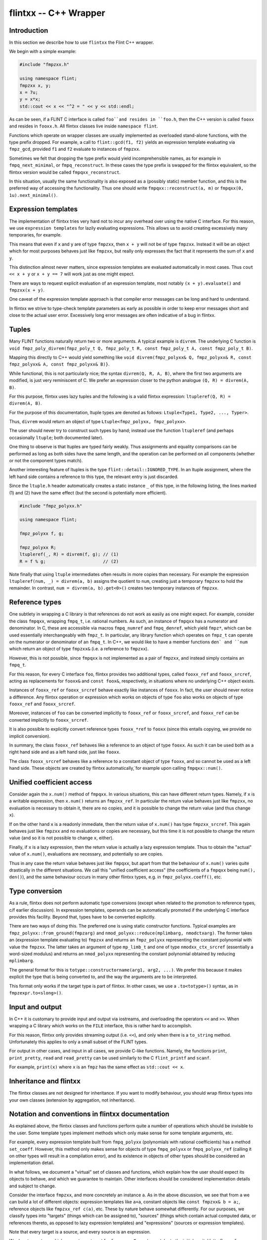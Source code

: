 .. _flintxx:

**flintxx** -- C++ Wrapper
===============================================================================

Introduction
-------------------------------------------------------------------------------

In this section we describe how to use ``flintxx`` the Flint C++ wrapper.

We begin with a simple example:

.. code-block:: C

    #include "fmpzxx.h"

    using namespace flint;
    fmpzxx x, y;
    x = 7u;
    y = x*x;
    std::cout << x << "^2 = " << y << std::endl; 

As can be seen, if a FLINT C interface is called ``foo``and resides in
``foo.h``, then the C++ version is called ``fooxx`` and resides in
``fooxx.h``. All flintxx classes live inside ``namespace flint``.

Functions which operate on wrapper classes are usually implemented as
overloaded stand-alone functions, with the type prefix dropped. For example,
a call to ``flint::gcd(f1, f2)`` yields an expression template evaluating via
``fmpz_gcd``, provided ``f1`` and ``f2`` evaluate to instances of
``fmpzxx``.

Sometimes we felt that dropping the type prefix would yield incomprehensible
names, as for example in ``fmpq_next_minimal``, or ``fmpq_reconstruct``. In
these cases the type prefix is swapped for the flintxx equivalent, so the
flintxx version would be called ``fmpqxx_reconstruct``.

In this situation, usually the same functionality is also exposed as a
(possibly static) member function, and this is the preferred way of
accessing the functionality. Thus one should write
``fmpqxx::reconstruct(a, m)`` or ``fmpqxx(0, 1u).next_minimal()``.

Expression templates
-------------------------------------------------------------------------------

The implementation of flintxx tries very hard not to incur any overhead over
using the native C interface. For this reason, we use ``expression templates``
for lazily evaluating expressions. This allows us to avoid creating
excessively many temporaries, for example.

This means that even if ``x`` and ``y`` are of type ``fmpzxx``, then ``x + y``
will not be of type ``fmpzxx``. Instead it will be an object which for most
purposes behaves just like ``fmpzxx``, but really only expresses the fact
that it represents the sum of ``x`` and ``y``.

This distinction almost never matters, since expression templates are evaluated
automatically in most cases. Thus ``cout << x + y`` or ``x + y == 7`` will
work just as one might expect.

There are ways to request explicit evaluation of an expression template, most
notably ``(x + y).evaluate()`` and ``fmpzxx(x + y)``.

One caveat of the expression template approach is that compiler error messages
can be long and hard to understand.

In flintxx we strive to type-check template parameters as early as possible in
order to keep error messages short and close to the actual user error.
Excessively long error messages are often indicative of a bug in flintxx.

Tuples
-------------------------------------------------------------------------------

Many FLINT functions naturally return two or more arguments. A typical example
is ``divrem``. The underlying C function is
``void fmpz_poly_divrem(fmpz_poly_t Q, fmpz_poly_t R, const fmpz_poly_t A, const fmpz_poly_t B)``.

Mapping this directly to C++ would yield something like
``void divrem(fmpz_polyxx& Q, fmpz_polyxx& R, const fmpz_polyxx& A, const fmpz_polyxx& B)}``.

While functional, this is not particularly nice; the syntax
``divrem(Q, R, A, B)``, where the first two arguments are modified, is just
very reminiscent of C. We prefer an expression closer to the python analogue
``(Q, R) = divrem(A, B)``.

For this purpose, flintxx uses lazy tuples and the following is a valid
flintxx expression: ``ltupleref(Q, R) = divrem(A, B)``.

For the purpose of this documentation, ltuple types are denoted
as follows: ``Ltuple<Type1, Type2, ..., Typer>``.

Thus, ``divrem`` would return an object of type
``Ltuple<fmpz_polyxx, fmpz_polyxx>``.

The user should never try to construct such types by hand; instead use the
function ``ltupleref`` (and perhaps occasionally ``ltuple``; both documented
later).

One thing to observe is that ltuples are typed fairly weakly. Thus assignments
and equality comparisons can be performed as long as both sides have the same
length, and the operation can be performed on all components (whether or not
the component types match).

Another interesting feature of ltuples is the type
``flint::detail::IGNORED_TYPE``. In an ltuple assignment, where the left hand
side contains a reference to this type, the relevant entry is just discarded.

Since the ``ltuple.h`` header automatically creates a static instance ``_`` of
this type, in the following listing, the lines marked (1) and (2) have the same
effect (but the second is potentially more efficient).

.. code-block:: C

    #include "fmpz_polyxx.h"

    using namespace flint;

    fmpz_polyxx f, g;

    fmpz_polyxx R;
    ltupleref(_, R) = divrem(f, g); // (1)
    R = f % g;                      // (2)

Note finally that using ``ltuple`` intermediates often results in more
copies than necessary. For example the expression
``ltupleref(num, _) = divrem(a, b)`` assigns the quotient to ``num``,
creating just a temporary ``fmpzxx`` to hold the remainder. In contrast,
``num = divrem(a, b).get<0>()`` creates two temporary instances of
``fmpzxx``.

Reference types
-------------------------------------------------------------------------------

One subtlety in wrapping a C library is that references do not work as easily
as one might expect. For example, consider the class ``fmpqxx``, wrapping
``fmpq_t``, i.e. rational numbers. As such, an instance of ``fmpqxx`` has a
numerator and denominator. In C, these are accessible via macros
``fmpq_numref`` and ``fmpq_denref``, which yield ``fmpz*``, which can be used
essentially interchangeably with ``fmpz_t``. In particular, any library
function which operates on ``fmpz_t`` can operate on the numerator or
denominator of an ``fmpq_t``. In C++, we would like to have a member functions
``den` and ``num`` which return an object of type ``fmpzxx&`` (i.e.
a reference to ``fmpzxx``).

However, this is not possible, since ``fmpqxx`` is not implemented as a pair
of ``fmpzxx``, and instead simply contains an ``fmpq_t``.

For this reason, for every C interface ``foo``, flintxx provides two
additional types, called ``fooxx_ref`` and ``fooxx_srcref``, acting as
replacements for ``fooxx&`` and ``const foox&``, respectively, in
situations where no underlying C++ object exists.

Instances of ``fooxx_ref`` or ``fooxx_srcref`` behave exactly like instances
of ``fooxx``. In fact, the user should never notice a difference. Any flintxx
operation or expression which works on objects of type ``foo`` also works on
objects of type ``fooxx_ref`` and ``fooxx_srcref``.

Moreover, instances of ``foo`` can be converted implicitly to ``fooxx_ref``
or ``fooxx_srcref``, and ``fooxx_ref`` can be converted implicitly to
``fooxx_srcref``.

It is also possible to explicitly convert reference types ``fooxx_*ref`` to
``fooxx`` (since this entails copying, we provide no implicit conversion).

In summary, the class ``fooxx_ref`` behaves like a reference to an object of
type ``fooxx``. As such it can be used both as a right hand side and as a
left hand side, just like ``fooxx``.

The class ``fooxx_srcref`` behaves like a reference to a constant object of
type ``fooxx``, and so cannot be used as a left hand side. These objects are
created by flintxx automatically,`for example upon calling
``fmpqxx::num()``.

Unified coefficient access
-------------------------------------------------------------------------------

Consider again the ``x.num()`` method of ``fmpqxx``. In various situations,
this can have different return types. Namely, if ``x`` is a writable
expression, then ``x.num()`` returns an ``fmpzxx_ref``. In particular the
return value behaves just like ``fmpzxx``, no evaluation is necessary to
obtain it, there are no copies, and it is possible to change the
return value (and thus change ``x``).

If on the other hand ``x`` is a readonly immediate, then the return value of
``x.num()`` has type ``fmpzxx_srcref``. This again behaves just like
``fmpzxx`` and no evaluations or copies are necessary, but this time it is
not possible to change the return value (and so it is not possible to change
``x``, either).

Finally, if ``x`` is a lazy expression, then the return value is actually a
lazy expression template. Thus to obtain the "actual" value of ``x.num()``,
evaluations are necessary, and potentially so are copies.

Thus in any case the return value behaves just like ``fmpqxx``, but apart
from that the behaviour of ``x.num()`` varies quite drastically in the
different situations. We call this "unified coefficient access" (the
coefficients of a ``fmpqxx`` being ``num(), den()``), and the same
behaviour occurs in many other flintxx types, e.g. in
``fmpz_polyxx.coeff()``, etc.

Type conversion
-------------------------------------------------------------------------------

As a rule, flintxx does not perform automatic type conversions (except when
related to the promotion to reference types, c/f earlier discussion). In
expression templates, operands can be automatically promoted if the underlying
C interface provides this facility. Beyond that, types have to be converted
explicitly.

There are two ways of doing this. The preferred one is using static
constructor functions. Typical examples are
``fmpz_polyxx::from_ground(fmpzarg)`` and
``nmod_polyxx::reduce(mplimbarg, nmodctxarg)``. The former takes an (expression
template evaluating to) ``fmpzxx`` and returns an ``fmpz_polyxx`` representing
the constant polynomial with value the ``fmpzxx``. The latter takes an argument
of type ``mp_limb_t`` and one of type ``nmodxx_ctx_srcref`` (essentially a
word-sized modulus) and returns an ``nmod_polyxx`` representing the constant
polynomial obtained by reducing ``mplimbarg``.

The general format for this is ``totype::constructorname(arg1, arg2, ...)``.
We prefer this because it makes explicit the type that is being converted to,
and the way the arguments are to be interpreted.

This format only works if the target type is part of flintxx. In other cases,
we use a ``.to<totype>()`` syntax, as in ``fmpzexpr.to<slong>()``.

Input and output
-------------------------------------------------------------------------------

In C++ it is customary to provide input and output via iostreams, and
overloading the operators ``<<`` and ``>>``. When wrapping a C library which
works on the ``FILE`` interface, this is rather hard to accomplish.

For this reason, flintxx only provides streaming output (i.e. ``<<``), and
only when there is a ``to_string`` method. Unfortunately this applies to only
a small subset of the FLINT types.

For output in other cases, and input in all cases, we provide C-like functions.
Namely, the functions ``print``, ``print_pretty``, ``read`` and ``read_pretty``
can be used similarly to the C ``flint_printf`` and ``scanf``.

For example, ``print(x)`` where ``x`` is an ``fmpz`` has the same effect as
``std::cout << x``.

Inheritance and flintxx
-------------------------------------------------------------------------------

The flintxx classes are not designed for inheritance. If you want to modify
behaviour, you should wrap flintxx types into your own classes (extension by
aggregation, not inheritance).

Notation and conventions in flintxx documentation
-------------------------------------------------------------------------------

As explained above, the flintxx classes and functions perform quite a number of
operations which should be invisible to the user. Some template types implement
methods which only make sense for some template arguments, etc.

For example, every expression template built from ``fmpq_polyxx`` (polynomials
with rational coefficients) has a method ``set_coeff``. However, this method
only makes sense for objects of type ``fmpq_polyxx`` or ``fmpq_polyxx_ref``
(calling it on other types will result in a compilation error), and its
existence in objects of other types should be considered an implementation
detail.

In what follows, we document a "virtual" set of classes and functions, which
explain how the user should expect its objects to behave, and which we
guarantee to maintain. Other interfaces should be considered implementation
details and subject to change.

Consider the interface ``fmpzxx``, and more concretely an instance ``a``.
As in the above discussion, we see that from ``a`` we can build a lot of
different objects: expression templates like ``a+a``, constant objects like
``const fmpzxx& b = a;``, reference objects like ``fmpzxx_ref c(a)``, etc.
These by nature behave somewhat differently. For our purposes, we classify
types into "targets" (things which can be assigned to), "sources" (things
which contain actual computed data, or references thereto, as opposed to lazy
expression templates) and "expressions" (sources or expression templates).

Note that every target is a source, and every source is an expression.

We denote any type which can act as a target for ``fmpzxx`` as ``Fmpz_target``
(note the initial capital letter!), any ``fmpzxx`` source as ``Fmpz_source``
and any ``fmpzxx`` expression as ``Fmpz_expr``. Such made up type names
(always with initial capital letter) are referred to as "virtual types" in the
documentation. These are used for all flint classes (e.g. ``Fmpq_expr`` or
``Fmpz_polyxx_src``).

When using virtual types, we will suppress reference notation. No flintxx types
are ever copied automatically, unless the documentation explicitly says so.
This is a general philosophy of flintxx: the library does as many things
automatically as it can, without introducing additional calls to underlying
Flint C functions. So for example, it is not possible to implicitly convert
``int`` to ``fmpzxx`` (since doing so requires a C call). Of course explicit
conversions (or assignments) work completely fine.

It is also often the case that flintxx functions are conditionally enabled
templates. A notation such as ``void foo(T:is_signed_integer)`` denotes a
template function which is enabled whenever the template parameter ``T``
satisfies the type trait ``is_signed_integer``. These type traits should be
self-explanatory.

In what follows, we will never document copy constructors, or implicit
conversion constructors pertaining to reference types. We will also not
document assignment operators for expressions of the same type. Thus if
``x`` is an ``fmpzxx`` and ``y`` is an ``fmpqxx``, then ``x = x`` and
``y = x`` are both valid, but only the second assignment operator is
documented explicitly.

Most flintxx functions and methods wrap underlying C functions in a way which
is evident from the signature of the flintxx function/method. If this is the
case, no further documentation is provided. For example, the function
``double dlog(Fmpz_expr x)`` simply wraps ``double fmpz_dlog(const fmpz_t)``. 

As is evident from the return type, ``dlog`` immediately evaluates its
argument, and then computes the logarithm. In contrast, a function like
``Fmpz_expr gcd(Fmpz_expr, Fmpz_expr)`` returns a lazily evaluated expression
template and wraps ``void fmpz_gcd(fmpz_t, const fmpz_t, const fmpz_t)``.

In case a Flint C function has more than one return value in the form of
arguments passed in by reference, the C++ wrapper returns an ``ltuple``. In
this case, the order of the ``ltuple`` arguments is the same as the order of
the function arguments; so for example ``ltupleref(Q, R) = divrem(A, B)`` has
the same effect as ``fmpz_poly_divrem(q, r, a, b)``, provided ``Q, R, A, B``
are ``fmpz_polyxx`` and ``q, r, a, b`` are the underlying ``fmpz_poly_t``.

If such a convention is followed, the documentation below may not further
explain anything. In all other cases, further explanation is provided (this
applies in particular if the C function has return type different from
``void``).

Global functions or member functions?
-------------------------------------------------------------------------------

Often it is not clear if functionality is exposed as a global function,
such as ``gcd(a, b)``, or as a member function, such as ``a.gcd(b)``. In
flintxx, we strive to make both available when feasible.

In the documentation, the global versions are documented in detail (explaining
the allowed types etc), whereas the member function versions are summarised
more briefly under e.g. ``Fmpz_expr::unary operation() const``,
``Fmpz_expr::binary operation(??) const`` etc.




